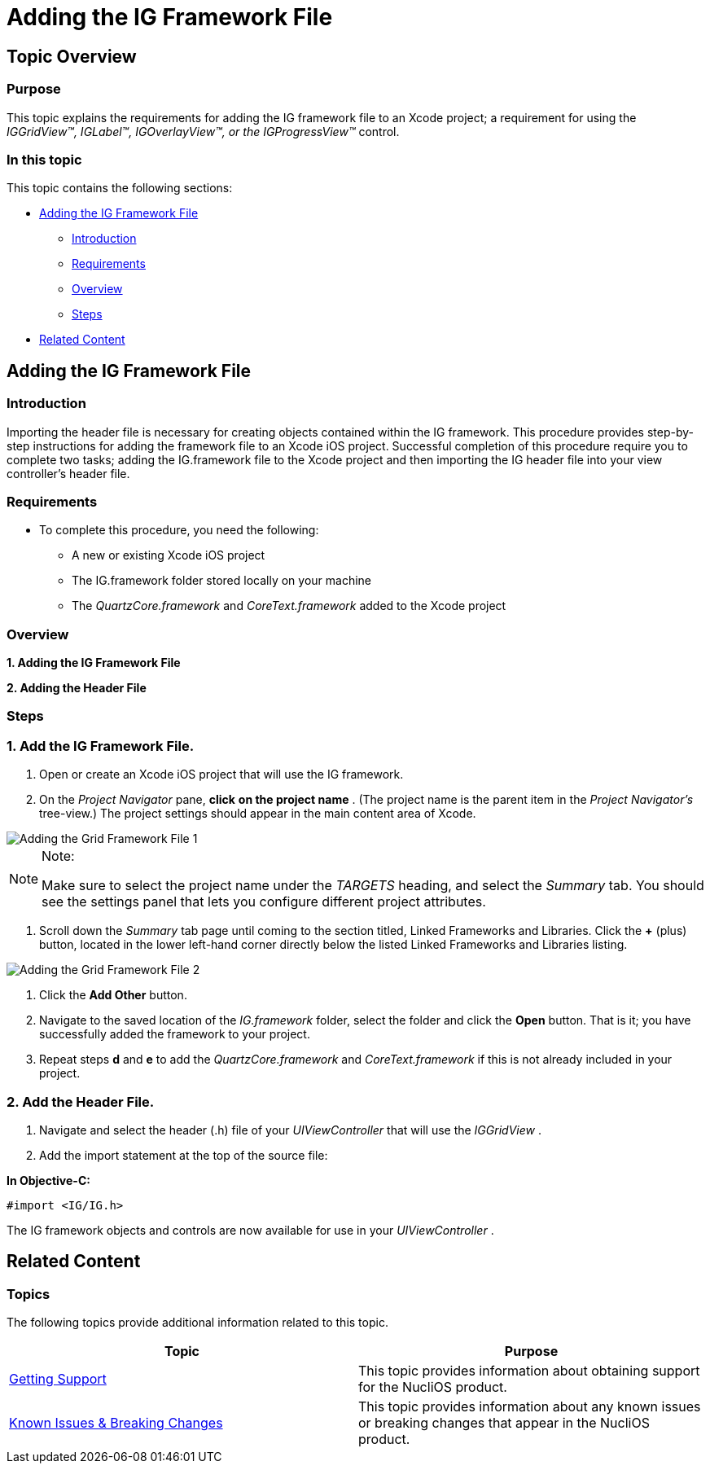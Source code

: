 ﻿////

|metadata|
{
    "name": "iggridview-adding-the-ig-framework-file",
    "controlName": ["IGGridView"],
    "tags": ["Getting Started","Grids","How Do I"],
    "guid": "d22fd8c5-dc74-43aa-929a-7bf912027580",  
    "buildFlags": [],
    "createdOn": "2012-04-25T13:10:33.3592464Z"
}
|metadata|
////

= Adding the IG Framework File

== Topic Overview

=== Purpose

This topic explains the requirements for adding the IG framework file to an Xcode project; a requirement for using the  _IGGridView™, IGLabel™, IGOverlayView™, or the IGProgressView™_   control.

=== In this topic

This topic contains the following sections:

* <<_Ref330884126, Adding the IG Framework File >>
** <<_Ref323111357,Introduction>>
** <<_Ref323111426,Requirements>>
** <<_Ref329345236,Overview>>
** <<_Ref323111435,Steps>>

* <<_Ref323111244, Related Content >>

[[_Ref323111235]]

[[_Ref330884126]]
== Adding the IG Framework File

[[_Ref323111357]]

=== Introduction

Importing the header file is necessary for creating objects contained within the IG framework. This procedure provides step-by-step instructions for adding the framework file to an Xcode iOS project. Successful completion of this procedure require you to complete two tasks; adding the IG.framework file to the Xcode project and then importing the IG header file into your view controller’s header file.

[[_Ref323111426]]

=== Requirements

* To complete this procedure, you need the following:
** A new or existing Xcode iOS project
** The IG.framework folder stored locally on your machine
** The  _QuartzCore.framework_   and  _CoreText.framework_   added to the Xcode project

[[_Ref329345236]]

=== Overview

*1. Adding the IG Framework File*

*2. Adding the Header File*

[[_Ref323111435]]

=== Steps

=== 1. Add the IG Framework File.

a. Open or create an Xcode iOS project that will use the IG framework.

b. On the  _Project Navigator_   pane,  *click*   *on the project name* . (The project name is the parent item in the  _Project Navigator’s_   tree-view.) The project settings should appear in the main content area of Xcode.

image::images/Adding_the_Grid_Framework_File_1.png[]

.Note:
[NOTE]
====
Make sure to select the project name under the  _TARGETS_   heading, and select the  _Summary_   tab. You should see the settings panel that lets you configure different project attributes.
====

c. Scroll down the  _Summary_   tab page until coming to the section titled, Linked Frameworks and Libraries. Click the  *+*  (plus) button, located in the lower left-hand corner directly below the listed Linked Frameworks and Libraries listing.

image::images/Adding_the_Grid_Framework_File_2.png[]

d. Click the  *Add Other*  button.

e. Navigate to the saved location of the  _IG.framework_   folder, select the folder and click the  *Open*  button. That is it; you have successfully added the framework to your project.

f. Repeat steps  *d*  and  *e*  to add the  _QuartzCore.framework_   and  _CoreText.framework_   if this is not already included in your project.

=== 2. Add the Header File.

a. Navigate and select the header (.h) file of your  _UIViewController_   that will use the  _IGGridView_  .

b. Add the import statement at the top of the source file:

*In Objective-C:*

[source,csharp]
----
#import <IG/IG.h>
----

The IG framework objects and controls are now available for use in your  _UIViewController_  .

[[_Ref323111244]]
== Related Content

=== Topics

The following topics provide additional information related to this topic.

[options="header", cols="a,a"]
|====
|Topic|Purpose

| link:ios-getting-support.html[Getting Support]
|This topic provides information about obtaining support for the NucliOS product.

| link:known-issues-breaking-changes.html[Known Issues & Breaking Changes]
|This topic provides information about any known issues or breaking changes that appear in the NucliOS product.

|====